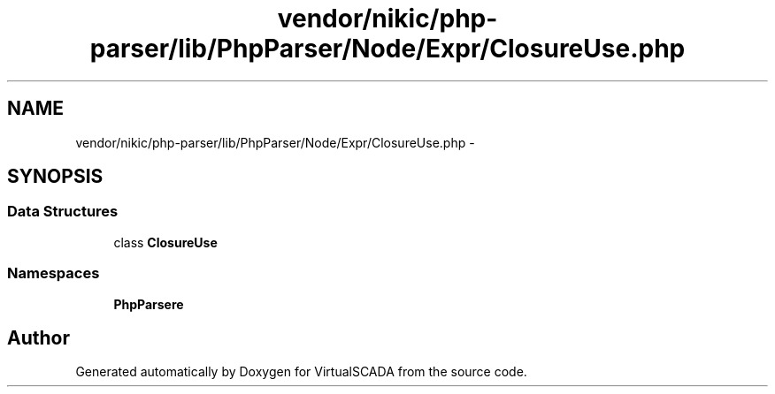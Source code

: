 .TH "vendor/nikic/php-parser/lib/PhpParser/Node/Expr/ClosureUse.php" 3 "Tue Apr 14 2015" "Version 1.0" "VirtualSCADA" \" -*- nroff -*-
.ad l
.nh
.SH NAME
vendor/nikic/php-parser/lib/PhpParser/Node/Expr/ClosureUse.php \- 
.SH SYNOPSIS
.br
.PP
.SS "Data Structures"

.in +1c
.ti -1c
.RI "class \fBClosureUse\fP"
.br
.in -1c
.SS "Namespaces"

.in +1c
.ti -1c
.RI " \fBPhpParser\\Node\\Expr\fP"
.br
.in -1c
.SH "Author"
.PP 
Generated automatically by Doxygen for VirtualSCADA from the source code\&.
